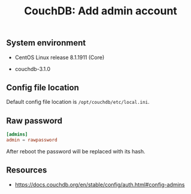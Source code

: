 #+TITLE: CouchDB: Add admin account

** System environment

- CentOS Linux release 8.1.1911 (Core)

- couchdb-3.1.0

** Config file location

Default config file location is =/opt/couchdb/etc/local.ini=.

** Raw password

#+BEGIN_SRC conf
[admins]
admin = rawpassword
#+END_SRC

After reboot the password will be replaced with its hash.

** Resources

- https://docs.couchdb.org/en/stable/config/auth.html#config-admins
